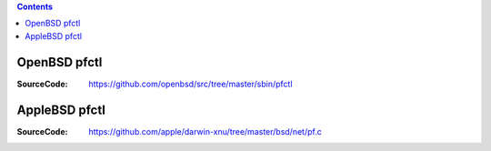 


.. contents::


OpenBSD pfctl
--------------

:SourceCode: https://github.com/openbsd/src/tree/master/sbin/pfctl


AppleBSD pfctl
--------------

:SourceCode: https://github.com/apple/darwin-xnu/tree/master/bsd/net/pf.c

